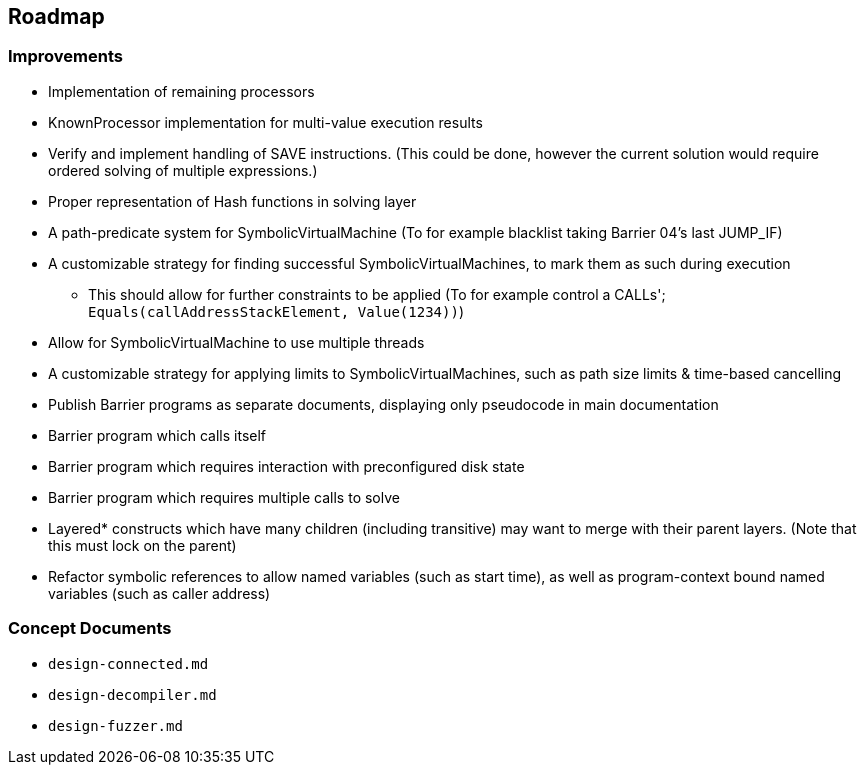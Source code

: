 == Roadmap

=== Improvements

* Implementation of remaining processors
* KnownProcessor implementation for multi-value execution results
* Verify and implement handling of SAVE instructions. (This could be done, however the current solution would require ordered solving of multiple expressions.)
* Proper representation of Hash functions in solving layer
* A path-predicate system for SymbolicVirtualMachine (To for example blacklist taking Barrier 04's last JUMP_IF)
* A customizable strategy for finding successful SymbolicVirtualMachines, to mark them as such during execution
  - This should allow for further constraints to be applied (To for example control a CALLs'; `Equals(callAddressStackElement, Value(1234))`)
* Allow for SymbolicVirtualMachine to use multiple threads
* A customizable strategy for applying limits to SymbolicVirtualMachines, such as path size limits & time-based cancelling
* Publish Barrier programs as separate documents, displaying only pseudocode in main documentation
* Barrier program which calls itself
* Barrier program which requires interaction with preconfigured disk state
* Barrier program which requires multiple calls to solve
* Layered* constructs which have many children (including transitive) may want to merge with their parent layers. (Note that this must lock on the parent)
* Refactor symbolic references to allow named variables (such as start time), as well as program-context bound named variables (such as caller address)

=== Concept Documents

* `design-connected.md`
* `design-decompiler.md`
* `design-fuzzer.md`
